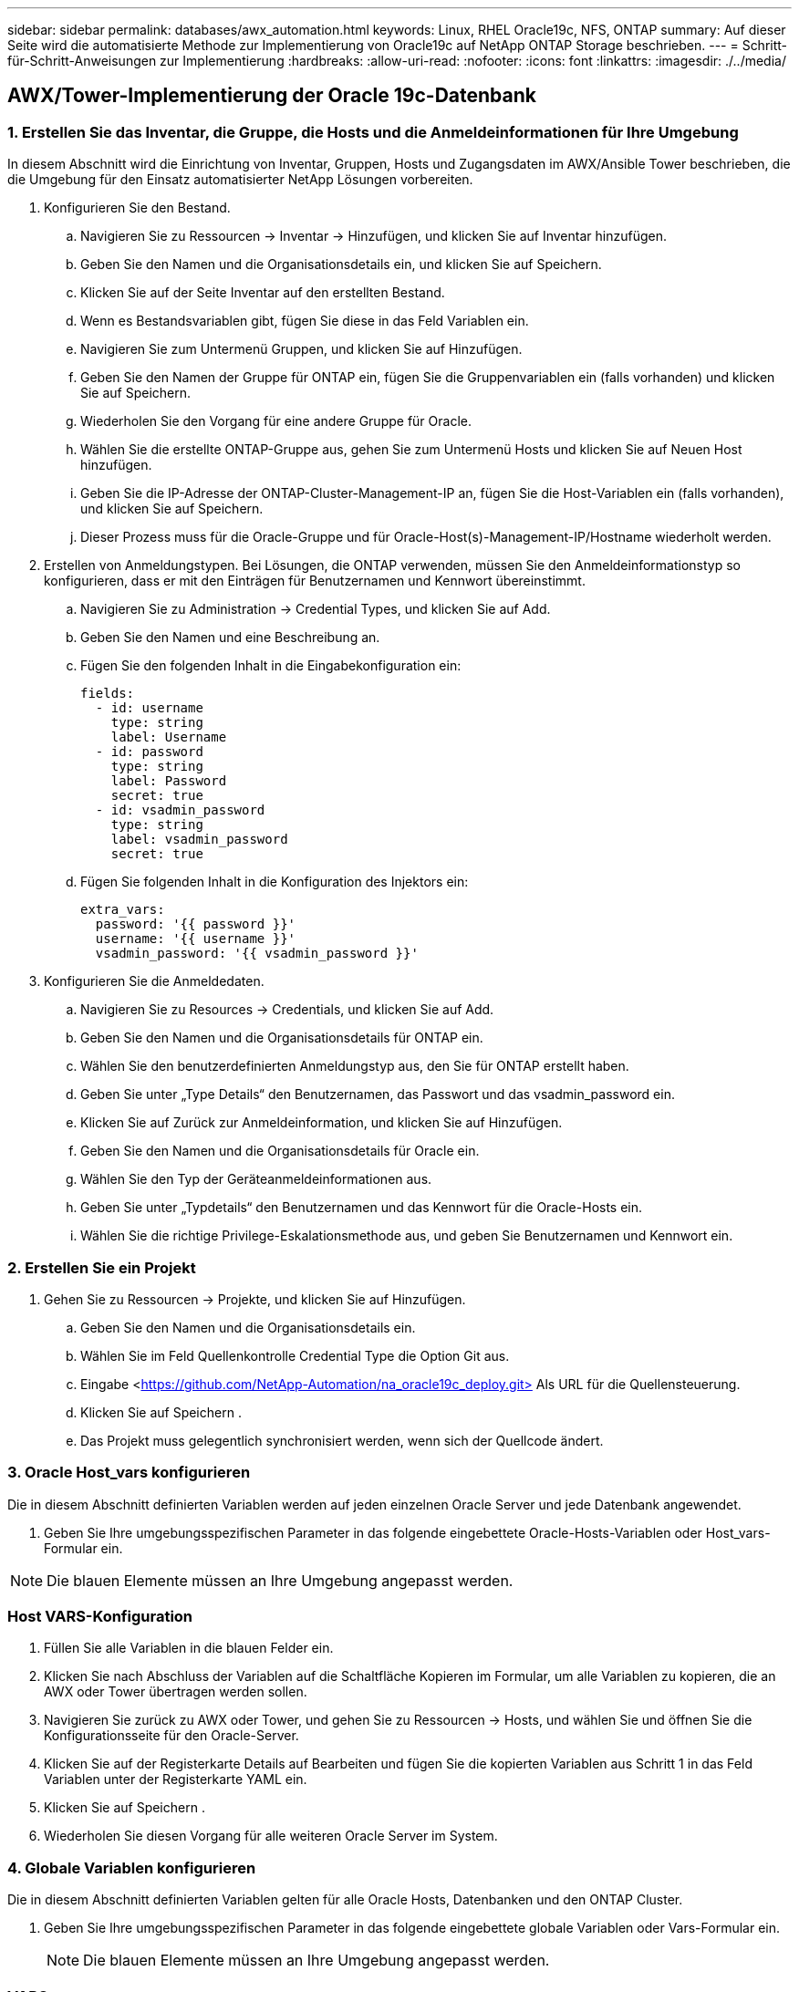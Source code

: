 ---
sidebar: sidebar 
permalink: databases/awx_automation.html 
keywords: Linux, RHEL Oracle19c, NFS, ONTAP 
summary: Auf dieser Seite wird die automatisierte Methode zur Implementierung von Oracle19c auf NetApp ONTAP Storage beschrieben. 
---
= Schritt-für-Schritt-Anweisungen zur Implementierung
:hardbreaks:
:allow-uri-read: 
:nofooter: 
:icons: font
:linkattrs: 
:imagesdir: ./../media/




== AWX/Tower-Implementierung der Oracle 19c-Datenbank



=== 1. Erstellen Sie das Inventar, die Gruppe, die Hosts und die Anmeldeinformationen für Ihre Umgebung

In diesem Abschnitt wird die Einrichtung von Inventar, Gruppen, Hosts und Zugangsdaten im AWX/Ansible Tower beschrieben, die die Umgebung für den Einsatz automatisierter NetApp Lösungen vorbereiten.

. Konfigurieren Sie den Bestand.
+
.. Navigieren Sie zu Ressourcen → Inventar → Hinzufügen, und klicken Sie auf Inventar hinzufügen.
.. Geben Sie den Namen und die Organisationsdetails ein, und klicken Sie auf Speichern.
.. Klicken Sie auf der Seite Inventar auf den erstellten Bestand.
.. Wenn es Bestandsvariablen gibt, fügen Sie diese in das Feld Variablen ein.
.. Navigieren Sie zum Untermenü Gruppen, und klicken Sie auf Hinzufügen.
.. Geben Sie den Namen der Gruppe für ONTAP ein, fügen Sie die Gruppenvariablen ein (falls vorhanden) und klicken Sie auf Speichern.
.. Wiederholen Sie den Vorgang für eine andere Gruppe für Oracle.
.. Wählen Sie die erstellte ONTAP-Gruppe aus, gehen Sie zum Untermenü Hosts und klicken Sie auf Neuen Host hinzufügen.
.. Geben Sie die IP-Adresse der ONTAP-Cluster-Management-IP an, fügen Sie die Host-Variablen ein (falls vorhanden), und klicken Sie auf Speichern.
.. Dieser Prozess muss für die Oracle-Gruppe und für Oracle-Host(s)-Management-IP/Hostname wiederholt werden.


. Erstellen von Anmeldungstypen. Bei Lösungen, die ONTAP verwenden, müssen Sie den Anmeldeinformationstyp so konfigurieren, dass er mit den Einträgen für Benutzernamen und Kennwort übereinstimmt.
+
.. Navigieren Sie zu Administration → Credential Types, und klicken Sie auf Add.
.. Geben Sie den Namen und eine Beschreibung an.
.. Fügen Sie den folgenden Inhalt in die Eingabekonfiguration ein:
+
[source, cli]
----
fields:
  - id: username
    type: string
    label: Username
  - id: password
    type: string
    label: Password
    secret: true
  - id: vsadmin_password
    type: string
    label: vsadmin_password
    secret: true
----
.. Fügen Sie folgenden Inhalt in die Konfiguration des Injektors ein:
+
[source, cli]
----
extra_vars:
  password: '{{ password }}'
  username: '{{ username }}'
  vsadmin_password: '{{ vsadmin_password }}'
----


. Konfigurieren Sie die Anmeldedaten.
+
.. Navigieren Sie zu Resources → Credentials, und klicken Sie auf Add.
.. Geben Sie den Namen und die Organisationsdetails für ONTAP ein.
.. Wählen Sie den benutzerdefinierten Anmeldungstyp aus, den Sie für ONTAP erstellt haben.
.. Geben Sie unter „Type Details“ den Benutzernamen, das Passwort und das vsadmin_password ein.
.. Klicken Sie auf Zurück zur Anmeldeinformation, und klicken Sie auf Hinzufügen.
.. Geben Sie den Namen und die Organisationsdetails für Oracle ein.
.. Wählen Sie den Typ der Geräteanmeldeinformationen aus.
.. Geben Sie unter „Typdetails“ den Benutzernamen und das Kennwort für die Oracle-Hosts ein.
.. Wählen Sie die richtige Privilege-Eskalationsmethode aus, und geben Sie Benutzernamen und Kennwort ein.






=== 2. Erstellen Sie ein Projekt

. Gehen Sie zu Ressourcen → Projekte, und klicken Sie auf Hinzufügen.
+
.. Geben Sie den Namen und die Organisationsdetails ein.
.. Wählen Sie im Feld Quellenkontrolle Credential Type die Option Git aus.
.. Eingabe <https://github.com/NetApp-Automation/na_oracle19c_deploy.git>[] Als URL für die Quellensteuerung.
.. Klicken Sie auf Speichern .
.. Das Projekt muss gelegentlich synchronisiert werden, wenn sich der Quellcode ändert.






=== 3. Oracle Host_vars konfigurieren

Die in diesem Abschnitt definierten Variablen werden auf jeden einzelnen Oracle Server und jede Datenbank angewendet.

. Geben Sie Ihre umgebungsspezifischen Parameter in das folgende eingebettete Oracle-Hosts-Variablen oder Host_vars-Formular ein.



NOTE: Die blauen Elemente müssen an Ihre Umgebung angepasst werden.



=== Host VARS-Konfiguration


. Füllen Sie alle Variablen in die blauen Felder ein.
. Klicken Sie nach Abschluss der Variablen auf die Schaltfläche Kopieren im Formular, um alle Variablen zu kopieren, die an AWX oder Tower übertragen werden sollen.
. Navigieren Sie zurück zu AWX oder Tower, und gehen Sie zu Ressourcen → Hosts, und wählen Sie und öffnen Sie die Konfigurationsseite für den Oracle-Server.
. Klicken Sie auf der Registerkarte Details auf Bearbeiten und fügen Sie die kopierten Variablen aus Schritt 1 in das Feld Variablen unter der Registerkarte YAML ein.
. Klicken Sie auf Speichern .
. Wiederholen Sie diesen Vorgang für alle weiteren Oracle Server im System.




=== 4. Globale Variablen konfigurieren

Die in diesem Abschnitt definierten Variablen gelten für alle Oracle Hosts, Datenbanken und den ONTAP Cluster.

. Geben Sie Ihre umgebungsspezifischen Parameter in das folgende eingebettete globale Variablen oder Vars-Formular ein.
+

NOTE: Die blauen Elemente müssen an Ihre Umgebung angepasst werden.





=== VARS


. Alle Variablen in blaue Felder eintragen.
. Klicken Sie nach Abschluss der Variablen auf die Schaltfläche Kopieren im Formular, um alle Variablen zu kopieren, die an AWX oder Tower übertragen werden sollen, in die folgende Jobvorlage.




=== 5. Konfigurieren und starten Sie die Jobvorlage.

. Erstellen Sie die Job-Vorlage.
+
.. Navigieren Sie zu Ressourcen → Vorlagen → Hinzufügen, und klicken Sie auf Job Template hinzufügen.
.. Geben Sie den Namen und die Beschreibung ein
.. Wählen Sie den Jobtyp aus. Führen Sie die Konfiguration des Systems anhand eines Playbooks aus, und prüfen Sie, ob ein Playbook trocken ausgeführt wird, ohne das System tatsächlich zu konfigurieren.
.. Wählen Sie den entsprechenden Bestand, das Projekt, das Playbook und die Zugangsdaten für das Playbook aus.
.. Wählen Sie all_Playbook.yml als Standard-Playbook aus, das ausgeführt werden soll.
.. Fügen Sie globale Variablen, die aus Schritt 4 kopiert wurden, in das Feld Vorlagenvariablen unter der Registerkarte YAML ein.
.. Aktivieren Sie das Kontrollkästchen Aufforderung zum Starten im Feld Job-Tags.
.. Klicken Sie auf Speichern .


. Starten Sie die Jobvorlage.
+
.. Navigieren Sie zu Ressourcen → Vorlagen.
.. Klicken Sie auf die gewünschte Vorlage und dann auf Starten.
.. Wenn Sie beim Start nach Job-Tags gefragt werden, geben Sie Anforderungen_config ein. Möglicherweise müssen Sie unter Requirements_config auf die Zeile Job-Tag erstellen klicken, um die Job-Tag-Nummer einzugeben.
+

NOTE: Requirements_config stellt sicher, dass Sie über die richtigen Bibliotheken verfügen, um die anderen Rollen auszuführen.

.. Klicken Sie auf Weiter und dann auf Start, um den Job zu starten.
.. Klicken Sie auf Ansicht → Jobs, um die Jobausgabe und den Fortschritt zu überwachen.
.. Wenn Sie zur Einführung von Job-Tags aufgefordert werden, geben sie ontap_config ein. Sie müssen möglicherweise direkt unter ontap_config auf die Zeile „Job Tag erstellen“ klicken, um das Job-Tag einzugeben.
.. Klicken Sie auf Weiter und dann auf Start, um den Job zu starten.
.. Klicken Sie auf Ansicht → Jobs, um die Jobausgabe und den Fortschritt zu überwachen
.. Führen Sie nach Abschluss der rolle ontap_config den Prozess für linux_config erneut aus.
.. Navigieren Sie zu Ressourcen → Vorlagen.
.. Wählen Sie die gewünschte Vorlage aus, und klicken Sie dann auf Starten.
.. Wenn Sie beim Start aufgefordert werden, geben Sie die Job-Tags in linux_config ein, müssen Sie möglicherweise die Zeile „Job-Tag erstellen“ direkt unter linux_config auswählen, um das Job-Tag einzugeben.
.. Klicken Sie auf Weiter und dann auf Start, um den Job zu starten.
.. Wählen Sie Ansicht → Jobs, um die Jobausgabe und den Fortschritt zu überwachen.
.. Führen Sie nach Abschluss der rolle linux_config den Prozess für oracle_config erneut aus.
.. Gehen Sie zu Ressourcen → Vorlagen.
.. Wählen Sie die gewünschte Vorlage aus, und klicken Sie dann auf Starten.
.. Wenn Sie beim Start nach Job-Tags gefragt werden, geben sie oracle_config ein. Sie müssen möglicherweise die Zeile „Job Tag erstellen“ direkt unter oracle_config auswählen, um das Job-Tag einzugeben.
.. Klicken Sie auf Weiter und dann auf Start, um den Job zu starten.
.. Wählen Sie Ansicht → Jobs, um die Jobausgabe und den Fortschritt zu überwachen.






=== 6. Implementieren Sie zusätzliche Datenbank auf demselben Oracle Host

Der Oracle Teil des Playbook erstellt pro Ausführung eine einzelne Oracle-Container-Datenbank auf einem Oracle-Server. Führen Sie die folgenden Schritte aus, um zusätzliche Container-Datenbanken auf demselben Server zu erstellen.

. Host_Vars-Variablen überarbeiten.
+
.. Zurück zu Schritt 2 - Oracle Host_Vars konfigurieren.
.. Ändern Sie Oracle SID zu einer anderen Namenskonvention.
.. Ändern Sie den Listener-Port in eine andere Zahl.
.. Ändern Sie den EM Express-Port in eine andere Nummer, wenn Sie EM Express installieren.
.. Kopieren Sie die überarbeiteten Hostvariablen in das Feld Oracle Host Variables auf der Registerkarte Host Configuration Detail.


. Starten Sie die Jobvorlage für die Bereitstellung nur mit dem tag oracle_config.




=== Oracle-Installation validieren


[source, cli]
----
ps -ef | grep ora
----

NOTE: Auf diese Weise werden die oracle-Prozesse aufgeführt, wenn die Installation wie erwartet abgeschlossen wurde und die oracle DB gestartet wurde


[source, cli]
----
sqlplus / as sysdba
----
[oracle@localhost ~] USD/AS sysdba

SQL*Plus: Release 19.0.0.0.0 - Produktion am Do Mai 6 12:52:51 2021 Version 19.8.0.0.0

Copyright (c) 1982, 2019, Oracle. Alle Rechte vorbehalten.

Verbunden mit: Oracle Database 19c Enterprise Edition Release 19.0.0.0.0 - Produktionsversion 19.8.0.0.0

SQL>

[source, cli]
----
select name, log_mode from v$database;
----
SQL> Name auswählen, log_Mode von der V-Dollar-Datenbank; NAME LOG_MODE --------- -------------- CDB2 ARCHIVELOG

[source, cli]
----
show pdbs;
----
SQL> pdbs anzeigen

....
    CON_ID CON_NAME                       OPEN MODE  RESTRICTED
---------- ------------------------------ ---------- ----------
         2 PDB$SEED                       READ ONLY  NO
         3 CDB2_PDB1                      READ WRITE NO
         4 CDB2_PDB2                      READ WRITE NO
         5 CDB2_PDB3                      READ WRITE NO
....
[source, cli]
----
col svrname form a30
col dirname form a30
select svrname, dirname, nfsversion from v$dnfs_servers;
----
SQL> col svrname Form a30 SQL> col dirname Form a30 SQL> svrname, dirname, nfsversion von V€dnfs_Servers auswählen;

SVRNAME-NAME NFSVERSION ------------------------------------------ --------------------------------------- ------------------- 172.21.126.200 /rhelora03_u02 NFSv3.0 172.21.126.200 /rhelora03_u03 NFSv03 172.21.126.200 /rhelora03_u01 NFSv3.0

[listing]
----
This confirms that dNFS is working properly.
----

[source, cli]
----
sqlplus system@//localhost:1523/cdb2_pdb1.cie.netapp.com
----
[oracle@localhost ~]@ System//localhost:1523/cdb2_pdb1.cie.netapp.com

SQL*Plus: Release 19.0.0.0.0 - Produktion am Do Mai 6 13:19:57 2021 Version 19.8.0.0.0

Copyright (c) 1982, 2019, Oracle. Alle Rechte vorbehalten.

Geben Sie das Passwort ein: Letzte erfolgreiche Anmeldung: Mi 05 2021 17:11:11 -04:00

Verbunden mit: Oracle Database 19c Enterprise Edition Release 19.0.0.0.0 - Produktionsversion 19.8.0.0.0

SQL> show Benutzer is „SYSTEM“ SQL> show con_Name CON_NAME CDB2_PDB1

[listing]
----
This confirms that Oracle listener is working properly.
----


=== Wo Hilfe benötigt wird?

Wenn Sie Hilfe mit dem Toolkit benötigen, nehmen Sie bitte an der Teil link:https://netapppub.slack.com/archives/C021R4WC0LC["NetApp Solution Automation Community Support Slack Channel"] Und suchen Sie den Kanal zur Lösungsautomatisierung, um Ihre Fragen zu stellen oder zu fragen.
